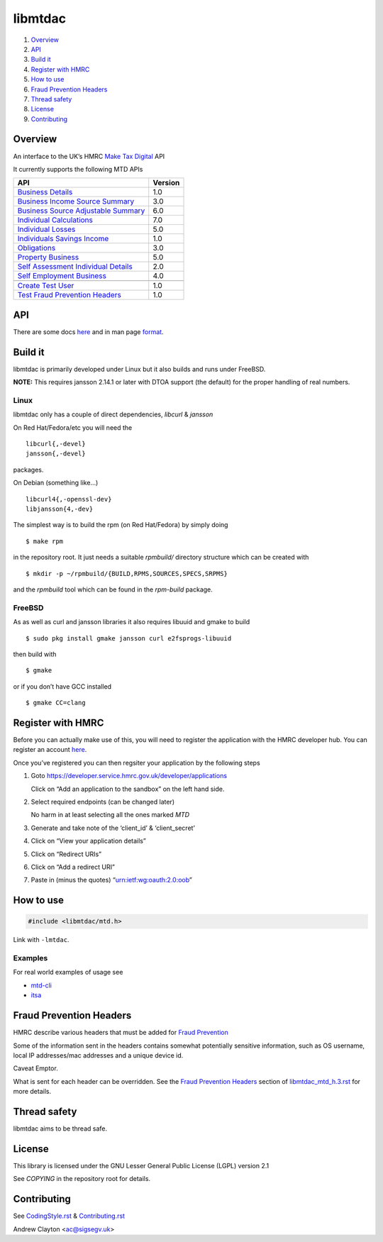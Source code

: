 libmtdac
========

|Builds| |FreeBSD Build Status| |CodeQL|

1. `Overview <#overview>`__
2. `API <#api>`__
3. `Build it <#build-it>`__
4. `Register with HMRC <#register-with-hmrc>`__
5. `How to use <#how-to-use>`__
6. `Fraud Prevention Headers <#fraud-prevention-headers>`__
7. `Thread safety <#thread-safety>`__
8. `License <#license>`__
9. `Contributing <#contributing>`__

Overview
--------

An interface to the UK’s HMRC `Make Tax
Digital <https://developer.service.hmrc.gov.uk/api-documentation>`__ API

It currently supports the following MTD APIs

=====================================	 =======
API					 Version
=====================================	 =======
`Business Details`_			 1.0
`Business Income Source Summary`_	 3.0
`Business Source Adjustable Summary`_	 6.0
`Individual Calculations`_		 7.0
`Individual Losses`_			 5.0
`Individuals Savings Income`_		 1.0
`Obligations`_				 3.0
`Property Business`_			 5.0
`Self Assessment Individual Details`_	 2.0
`Self Employment Business`_		 4.0
\
`Create Test User`_			 1.0
`Test Fraud Prevention Headers`_	 1.0
=====================================	 =======

.. _Business Details: https://developer.service.hmrc.gov.uk/api-documentation/docs/api/service/business-details-api/1.0/oas/page
.. _Business Income Source Summary: https://developer.service.hmrc.gov.uk/api-documentation/docs/api/service/self-assessment-biss-api/3.0/oas/page
.. _Business Source Adjustable Summary: https://developer.service.hmrc.gov.uk/api-documentation/docs/api/service/self-assessment-bsas-api/6.0/oas/page
.. _Individual Calculations: https://developer.service.hmrc.gov.uk/api-documentation/docs/api/service/individual-calculations-api/7.0/oas/page
.. _Individual Losses: https://developer.service.hmrc.gov.uk/api-documentation/docs/api/service/individual-losses-api/5.0/oas/page
.. _Individuals Savings Income: https://developer.service.hmrc.gov.uk/api-documentation/docs/api/service/individuals-savings-income-api/1.0/oas/page
.. _Obligations: https://developer.service.hmrc.gov.uk/api-documentation/docs/api/service/obligations-api/3.0/oas/page
.. _Property Business: https://developer.service.hmrc.gov.uk/api-documentation/docs/api/service/property-business-api/5.0/oas/page
.. _Self Assessment Individual Details: https://developer.service.hmrc.gov.uk/api-documentation/docs/api/service/self-assessment-individual-details-api/2.0/oas/page
.. _Self Employment Business: https://developer.service.hmrc.gov.uk/api-documentation/docs/api/service/self-employment-business-api/4.0/oas/page
.. _Create Test User: https://developer.service.hmrc.gov.uk/api-documentation/docs/api/service/api-platform-test-user/1.0/oas/page
.. _Test Fraud Prevention Headers: https://developer.service.hmrc.gov.uk/api-documentation/docs/api/service/txm-fph-validator-api/1.0/oas/page

API
---

There are some docs
`here <https://github.com/ac000/libmtdac/tree/master/docs/>`__ and in
man page
`format <https://github.com/ac000/libmtdac/tree/master/docs/man/>`__.

Build it
--------

libmtdac is primarily developed under Linux but it also builds and runs
under FreeBSD.

**NOTE:** This requires jansson 2.14.1 or later with DTOA support (the
default) for the proper handling of real numbers.

Linux
~~~~~

libmtdac only has a couple of direct dependencies, *libcurl* & *jansson*

On Red Hat/Fedora/etc you will need the

::

   libcurl{,-devel}
   jansson{,-devel}

packages.

On Debian (something like…)

::

   libcurl4{,-openssl-dev}
   libjansson{4,-dev}

The simplest way is to build the rpm (on Red Hat/Fedora) by simply doing

::

   $ make rpm

in the repository root. It just needs a suitable *rpmbuild/* directory
structure which can be created with

::

   $ mkdir -p ~/rpmbuild/{BUILD,RPMS,SOURCES,SPECS,SRPMS}

and the *rpmbuild* tool which can be found in the *rpm-build* package.

FreeBSD
~~~~~~~

As as well as curl and jansson libraries it also requires libuuid and
gmake to build

::

   $ sudo pkg install gmake jansson curl e2fsprogs-libuuid

then build with

::

   $ gmake

or if you don’t have GCC installed

::

   $ gmake CC=clang

Register with HMRC
------------------

Before you can actually make use of this, you will need to register the
application with the HMRC developer hub. You can register an account
`here <https://developer.service.hmrc.gov.uk/developer/registration>`__.

Once you’ve registered you can then regsiter your application by the
following steps

1. Goto https://developer.service.hmrc.gov.uk/developer/applications

   Click on “Add an application to the sandbox” on the left hand side.

2. Select required endpoints (can be changed later)

   No harm in at least selecting all the ones marked *MTD*

3. Generate and take note of the ‘client_id’ & ‘client_secret’

4. Click on “View your application details”

5. Click on “Redirect URIs”

6. Click on “Add a redirect URI”

7. Paste in (minus the quotes) “urn:ietf:wg:oauth:2.0:oob”

How to use
----------

.. code:: c

   #include <libmtdac/mtd.h>

Link with ``-lmtdac``.

Examples
~~~~~~~~

For real world examples of usage see

-  `mtd-cli <https://github.com/ac000/mtd-cli>`__
-  `itsa <https://github.com/ac000/itsa>`__

Fraud Prevention Headers
------------------------

HMRC describe various headers that must be added for `Fraud
Prevention <https://developer.service.hmrc.gov.uk/api-documentation/docs/fraud-prevention>`__

Some of the information sent in the headers contains somewhat
potentially sensitive information, such as OS username, local IP
addresses/mac addresses and a unique device id.

Caveat Emptor.

What is sent for each header can be overridden. See the `Fraud
Prevention
Headers </docs/libmtdac_mtd.h.3.rst#fraud-prevention-headers>`__ section
of `libmtdac_mtd_h.3.rst </docs/libmtdac_mtd.h.3.rst>`__ for more
details.

Thread safety
-------------

libmtdac aims to be thread safe.

License
-------

This library is licensed under the GNU Lesser General Public License
(LGPL) version 2.1

See *COPYING* in the repository root for details.

Contributing
------------

See `CodingStyle.rst </CodingStyle.rst>`__ &
`Contributing.rst </Contributing.rst>`__

Andrew Clayton <ac@sigsegv.uk>

.. |Builds| image:: https://github.com/ac000/libmtdac/actions/workflows/build_tests.yaml/badge.svg
   :target: https://github.com/ac000/libmtdac/actions/workflows/build_tests.yaml
.. |FreeBSD Build Status| image:: https://api.cirrus-ci.com/github/ac000/libmtdac.svg
   :target: https://cirrus-ci.com/github/ac000/libmtdac
.. |CodeQL| image:: https://github.com/ac000/libmtdac/workflows/CodeQL/badge.svg
   :target: https://github.com/ac000/libmtdac/actions?query=workflow:CodeQL
